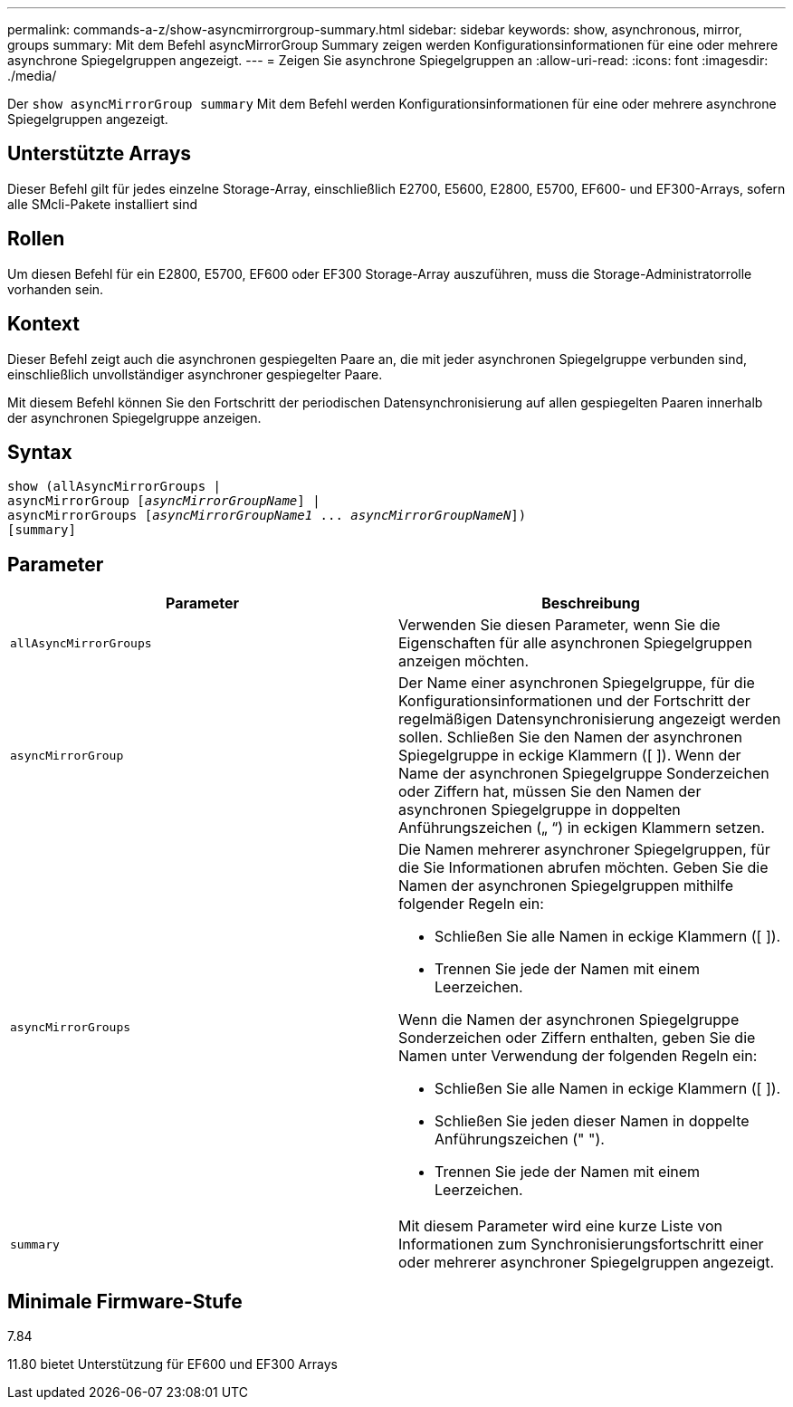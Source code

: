 ---
permalink: commands-a-z/show-asyncmirrorgroup-summary.html 
sidebar: sidebar 
keywords: show, asynchronous, mirror, groups 
summary: Mit dem Befehl asyncMirrorGroup Summary zeigen werden Konfigurationsinformationen für eine oder mehrere asynchrone Spiegelgruppen angezeigt. 
---
= Zeigen Sie asynchrone Spiegelgruppen an
:allow-uri-read: 
:icons: font
:imagesdir: ./media/


[role="lead"]
Der `show asyncMirrorGroup summary` Mit dem Befehl werden Konfigurationsinformationen für eine oder mehrere asynchrone Spiegelgruppen angezeigt.



== Unterstützte Arrays

Dieser Befehl gilt für jedes einzelne Storage-Array, einschließlich E2700, E5600, E2800, E5700, EF600- und EF300-Arrays, sofern alle SMcli-Pakete installiert sind



== Rollen

Um diesen Befehl für ein E2800, E5700, EF600 oder EF300 Storage-Array auszuführen, muss die Storage-Administratorrolle vorhanden sein.



== Kontext

Dieser Befehl zeigt auch die asynchronen gespiegelten Paare an, die mit jeder asynchronen Spiegelgruppe verbunden sind, einschließlich unvollständiger asynchroner gespiegelter Paare.

Mit diesem Befehl können Sie den Fortschritt der periodischen Datensynchronisierung auf allen gespiegelten Paaren innerhalb der asynchronen Spiegelgruppe anzeigen.



== Syntax

[listing, subs="+macros"]
----
show (allAsyncMirrorGroups |
asyncMirrorGroup pass:quotes[[_asyncMirrorGroupName_]] |
asyncMirrorGroups pass:quotes[[_asyncMirrorGroupName1_ ... _asyncMirrorGroupNameN_]])
[summary]
----


== Parameter

[cols="2*"]
|===
| Parameter | Beschreibung 


 a| 
`allAsyncMirrorGroups`
 a| 
Verwenden Sie diesen Parameter, wenn Sie die Eigenschaften für alle asynchronen Spiegelgruppen anzeigen möchten.



 a| 
`asyncMirrorGroup`
 a| 
Der Name einer asynchronen Spiegelgruppe, für die Konfigurationsinformationen und der Fortschritt der regelmäßigen Datensynchronisierung angezeigt werden sollen. Schließen Sie den Namen der asynchronen Spiegelgruppe in eckige Klammern ([ ]). Wenn der Name der asynchronen Spiegelgruppe Sonderzeichen oder Ziffern hat, müssen Sie den Namen der asynchronen Spiegelgruppe in doppelten Anführungszeichen („ “) in eckigen Klammern setzen.



 a| 
`asyncMirrorGroups`
 a| 
Die Namen mehrerer asynchroner Spiegelgruppen, für die Sie Informationen abrufen möchten. Geben Sie die Namen der asynchronen Spiegelgruppen mithilfe folgender Regeln ein:

* Schließen Sie alle Namen in eckige Klammern ([ ]).
* Trennen Sie jede der Namen mit einem Leerzeichen.


Wenn die Namen der asynchronen Spiegelgruppe Sonderzeichen oder Ziffern enthalten, geben Sie die Namen unter Verwendung der folgenden Regeln ein:

* Schließen Sie alle Namen in eckige Klammern ([ ]).
* Schließen Sie jeden dieser Namen in doppelte Anführungszeichen (" ").
* Trennen Sie jede der Namen mit einem Leerzeichen.




 a| 
`summary`
 a| 
Mit diesem Parameter wird eine kurze Liste von Informationen zum Synchronisierungsfortschritt einer oder mehrerer asynchroner Spiegelgruppen angezeigt.

|===


== Minimale Firmware-Stufe

7.84

11.80 bietet Unterstützung für EF600 und EF300 Arrays
